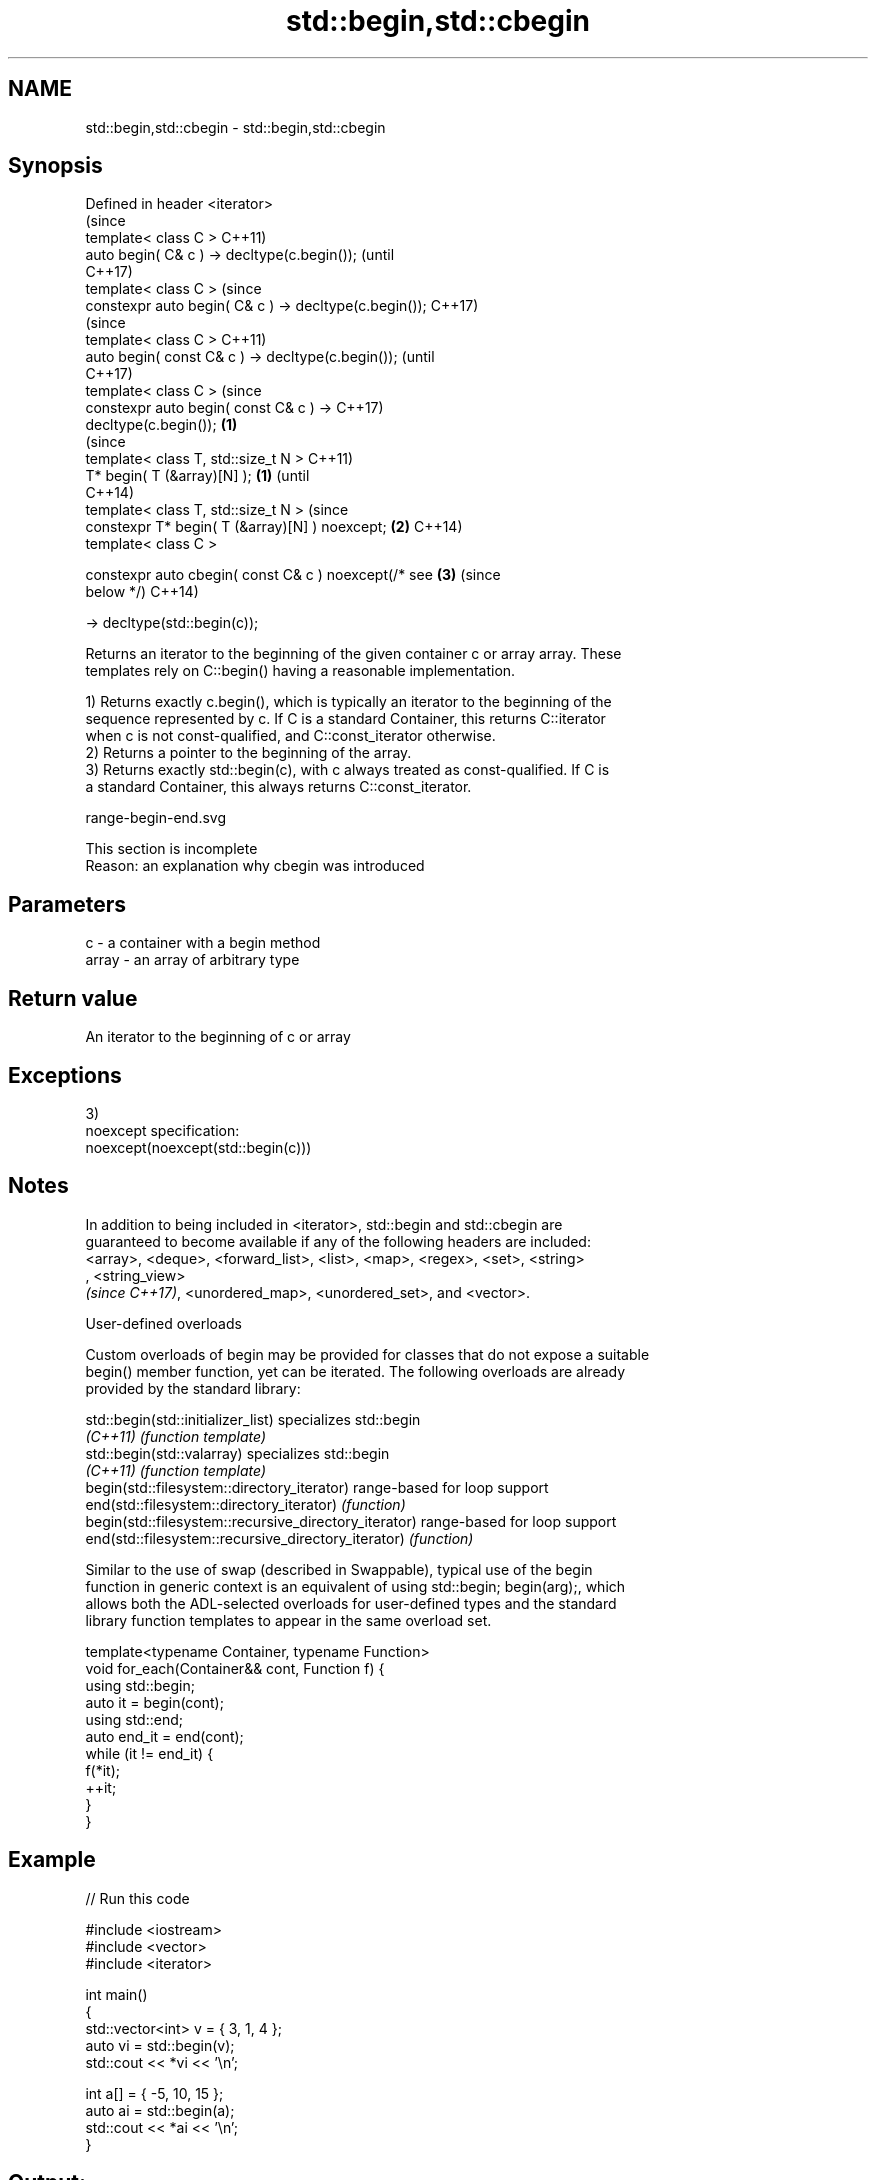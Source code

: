.TH std::begin,std::cbegin 3 "2018.03.28" "http://cppreference.com" "C++ Standard Libary"
.SH NAME
std::begin,std::cbegin \- std::begin,std::cbegin

.SH Synopsis
   Defined in header <iterator>
                                                                (since
   template< class C >                                          C++11)
   auto begin( C& c ) -> decltype(c.begin());                   (until
                                                                C++17)
   template< class C >                                          (since
   constexpr auto begin( C& c ) -> decltype(c.begin());         C++17)
                                                                        (since
   template< class C >                                                  C++11)
   auto begin( const C& c ) -> decltype(c.begin());                     (until
                                                                        C++17)
   template< class C >                                                  (since
   constexpr auto begin( const C& c ) ->                                C++17)
   decltype(c.begin());                                 \fB(1)\fP
                                                                                (since
   template< class T, std::size_t N >                                           C++11)
   T* begin( T (&array)[N] );                               \fB(1)\fP                 (until
                                                                                C++14)
   template< class T, std::size_t N >                                           (since
   constexpr T* begin( T (&array)[N] ) noexcept;                \fB(2)\fP             C++14)
   template< class C >

   constexpr auto cbegin( const C& c ) noexcept(/* see                  \fB(3)\fP     (since
   below */)                                                                    C++14)

       -> decltype(std::begin(c));

   Returns an iterator to the beginning of the given container c or array array. These
   templates rely on C::begin() having a reasonable implementation.

   1) Returns exactly c.begin(), which is typically an iterator to the beginning of the
   sequence represented by c. If C is a standard Container, this returns C::iterator
   when c is not const-qualified, and C::const_iterator otherwise.
   2) Returns a pointer to the beginning of the array.
   3) Returns exactly std::begin(c), with c always treated as const-qualified. If C is
   a standard Container, this always returns C::const_iterator.

   range-begin-end.svg

    This section is incomplete
    Reason: an explanation why cbegin was introduced

.SH Parameters

   c     - a container with a begin method
   array - an array of arbitrary type

.SH Return value

   An iterator to the beginning of c or array

.SH Exceptions

   3)
   noexcept specification:  
   noexcept(noexcept(std::begin(c)))

.SH Notes

   In addition to being included in <iterator>, std::begin and std::cbegin are
   guaranteed to become available if any of the following headers are included:
   <array>, <deque>, <forward_list>, <list>, <map>, <regex>, <set>, <string>
   , <string_view>
   \fI(since C++17)\fP, <unordered_map>, <unordered_set>, and <vector>.

   User-defined overloads

   Custom overloads of begin may be provided for classes that do not expose a suitable
   begin() member function, yet can be iterated. The following overloads are already
   provided by the standard library:

   std::begin(std::initializer_list)                    specializes std::begin
   \fI(C++11)\fP                                              \fI(function template)\fP 
   std::begin(std::valarray)                            specializes std::begin
   \fI(C++11)\fP                                              \fI(function template)\fP 
   begin(std::filesystem::directory_iterator)           range-based for loop support
   end(std::filesystem::directory_iterator)             \fI(function)\fP 
   begin(std::filesystem::recursive_directory_iterator) range-based for loop support
   end(std::filesystem::recursive_directory_iterator)   \fI(function)\fP 

   Similar to the use of swap (described in Swappable), typical use of the begin
   function in generic context is an equivalent of using std::begin; begin(arg);, which
   allows both the ADL-selected overloads for user-defined types and the standard
   library function templates to appear in the same overload set.

 template<typename Container, typename Function>
 void for_each(Container&& cont, Function f) {
     using std::begin;
     auto it = begin(cont);
     using std::end;
     auto end_it = end(cont);
     while (it != end_it) {
         f(*it);
         ++it;
     }
 }

.SH Example

   
// Run this code

 #include <iostream>
 #include <vector>
 #include <iterator>
  
 int main()
 {
     std::vector<int> v = { 3, 1, 4 };
     auto vi = std::begin(v);
     std::cout << *vi << '\\n';
  
     int a[] = { -5, 10, 15 };
     auto ai = std::begin(a);
     std::cout << *ai << '\\n';
 }

.SH Output:

 3
 -5

.SH See also

   end
   cend    returns an iterator to the end of a container or array
   \fI(C++11)\fP \fI(function)\fP 
   \fI(C++14)\fP

   Categories:

     * Todo with reason
     * conditionally noexcept
